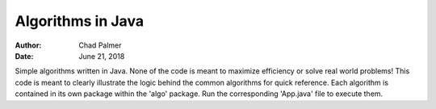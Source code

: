 Algorithms in Java
##############################

:Author: Chad Palmer
:Date: June 21, 2018

Simple algorithms written in Java.  None of the code is meant to maximize efficiency or solve real world problems!  This code is meant to clearly illustrate the logic behind the common algorithms for quick reference.  Each algorithm is contained in its own package within the 'algo' package.  Run the corresponding 'App.java' file to execute them.

